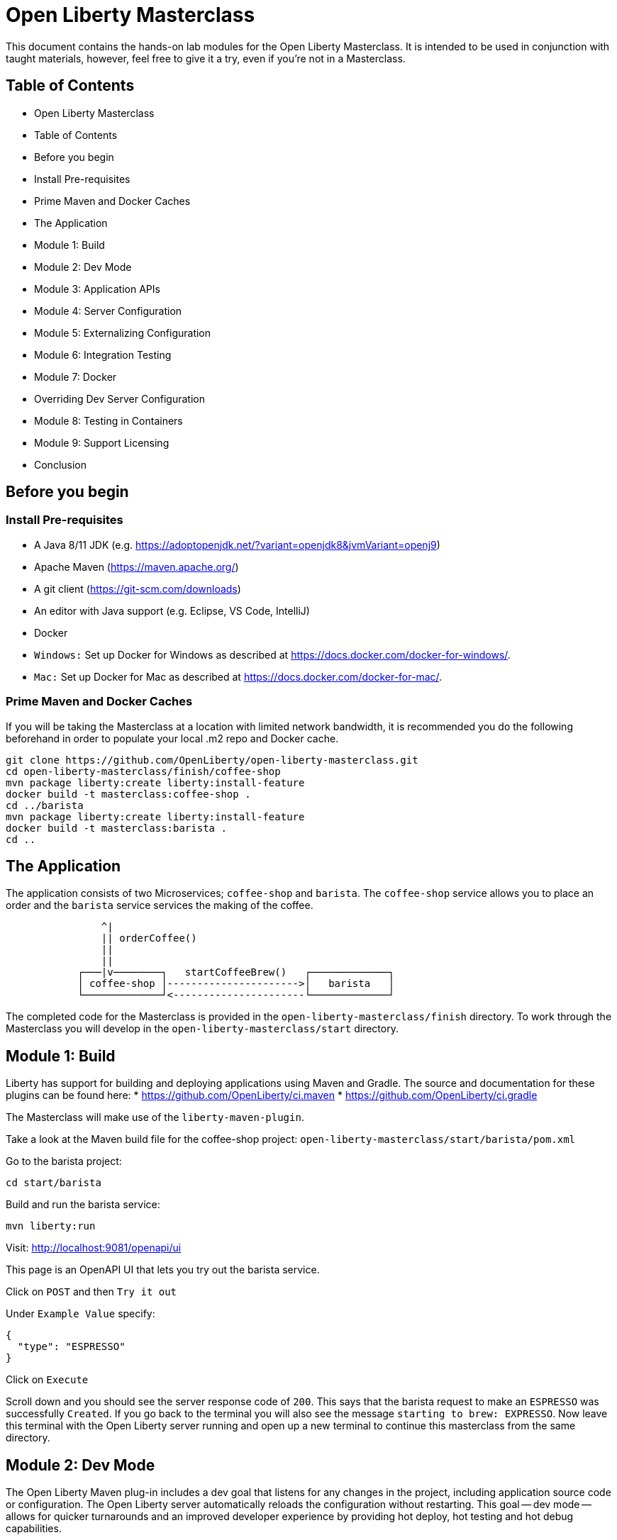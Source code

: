 = Open Liberty Masterclass

This document contains the hands-on lab modules for the Open Liberty Masterclass.  It is intended to be used in conjunction with taught materials, however, feel free to give it a try, even if you're not in a Masterclass.

== Table of Contents

- Open Liberty Masterclass
- Table of Contents
- Before you begin
- Install Pre-requisites
- Prime Maven and Docker Caches
- The Application
- Module 1: Build
- Module 2: Dev Mode
- Module 3: Application APIs
- Module 4: Server Configuration
- Module 5: Externalizing Configuration
- Module 6: Integration Testing
- Module 7: Docker
- Overriding Dev Server Configuration
- Module 8: Testing in Containers
- Module 9: Support Licensing
- Conclusion

== Before you begin

=== Install Pre-requisites

* A Java 8/11 JDK (e.g. https://adoptopenjdk.net/?variant=openjdk8&jvmVariant=openj9)
* Apache Maven (https://maven.apache.org/)
* A git client (https://git-scm.com/downloads)
* An editor with Java support (e.g. Eclipse, VS Code, IntelliJ)
* Docker
* `Windows:` Set up Docker for Windows as described at https://docs.docker.com/docker-for-windows/.
*  `Mac:` Set up Docker for Mac as described at https://docs.docker.com/docker-for-mac/.

=== Prime Maven and Docker Caches

If you will be taking the Masterclass at a location with limited network bandwidth, it is recommended you do the following beforehand in order to populate your local .m2 repo and Docker cache.

```
git clone https://github.com/OpenLiberty/open-liberty-masterclass.git
cd open-liberty-masterclass/finish/coffee-shop
mvn package liberty:create liberty:install-feature
docker build -t masterclass:coffee-shop .
cd ../barista
mvn package liberty:create liberty:install-feature
docker build -t masterclass:barista .
cd ..
```

== The Application

The application consists of two Microservices; `coffee-shop` and `barista`.  The `coffee-shop` service allows you to place an order and the `barista` service services the making of the coffee.

```
                ^|
                || orderCoffee()
                ||
                ||
            ┌───|v────────┐   startCoffeeBrew()   ┌─────────────┐
            │ coffee-shop │---------------------->│   barista   │
            └─────────────┘<----------------------└─────────────┘
```
The completed code for the Masterclass is provided in the `open-liberty-masterclass/finish` directory.  To work through the Masterclass you will develop in the `open-liberty-masterclass/start` directory.


== Module 1: Build

Liberty has support for building and deploying applications using Maven and Gradle.  The source and documentation for these plugins can be found here:
* https://github.com/OpenLiberty/ci.maven
* https://github.com/OpenLiberty/ci.gradle

The Masterclass will make use of the `liberty-maven-plugin`.

Take a look at the Maven build file for the coffee-shop project: `open-liberty-masterclass/start/barista/pom.xml`

Go to the barista project:

```
cd start/barista
```

Build and run the barista service:

```
mvn liberty:run
```

Visit: http://localhost:9081/openapi/ui

This page is an OpenAPI UI that lets you try out the barista service.

Click on `POST` and then `Try it out`

Under `Example Value` specify:

```JSON
{
  "type": "ESPRESSO"
}
```

Click on `Execute`

Scroll down and you should see the server response code of `200`.  This says that the barista request to make an `ESPRESSO` was successfully `Created`. If you go back to the terminal you will also see the message `starting to brew: EXPRESSO`. Now leave this terminal with the Open Liberty server running and open up a new terminal to continue this masterclass from the same directory.


== Module 2: Dev Mode

The Open Liberty Maven plug-in includes a dev goal that listens for any changes in the project, including application source code or configuration. The Open Liberty server automatically reloads the configuration without restarting. This goal -- dev mode -- allows for quicker turnarounds and an improved developer experience by providing hot deploy, hot testing and hot debug capabilities.

We are going to make changes to the coffee-shop project.

Navigate to the coffee-shop project and start the server up in dev mode and make some changes to the configuration. This will need to install new features while the server is still running:

```
cd ../coffee-shop
mvn liberty:dev
```

Take a look at the Maven build file for the coffee-shop project: `open-liberty-masterclass/start/coffee-shop/pom.xml`

The Open Liberty Maven plugin must be version 3.x or above to use dev mode.

```XML
    <plugin>
        <groupId>org.apache.maven.plugins</groupId>
        <artifactId>maven-war-plugin</artifactId>
        <version>3.3.1</version>
    </plugin>
    <plugin>
        <groupId>io.openliberty.tools</groupId>
        <artifactId>liberty-maven-plugin</artifactId>
        <version>3.3.4</version>
    </plugin>
    <plugin>
        <groupId>org.apache.maven.plugins</groupId>
        <artifactId>maven-failsafe-plugin</artifactId>
        <version>2.22.2</version>
    </plugin>
    <plugin>
        <groupId>org.apache.maven.plugins</groupId>
        <artifactId>maven-surefire-plugin</artifactId>
        <version>2.22.2</version>
    </plugin>
```

In the same `coffee-shop/pom.xml` locate the `<dependencies/>` section. All the features we are using in this Masterclass are part of Jakarta EE and MicroProfile. By having the two dependencies below means that at build time these are available for Maven to use and then it will install any of the features you requests in your server.xml but we will get to that shortly.

``` XML
    <dependencies>
      <!--Open Liberty features -->
        <dependency>
            <groupId>jakarta.platform</groupId>
            <artifactId>jakarta.jakartaee-web-api</artifactId>
            <version>8.0.0</version>
            <scope>provided</scope>
        </dependency>
        <dependency>
            <groupId>org.eclipse.microprofile</groupId>
            <artifactId>microprofile</artifactId>
            <version>4.0.1</version>
            <type>pom</type>
            <scope>provided</scope>
        </dependency>
        ...
    </dependencies>
```

Let's add the dependency on the `MicroProfile OpenAPI` feature so we can try the `coffee-shop` service out.

We have already loaded the MicroProfile 4.0 feature in the pom that will include the latest version of MicroProfile OpenAPI so we just need to configure the Open Liberty server.

Open the file `open-liberty-masterclass/start/coffee-shop/src/main/liberty/config/server.xml`

This file is the configuration for the `coffee-shop` server.

Near the top of the file, you'll see the following `<featureManager/>` entry:

```XML
    <featureManager>
        <feature>jaxrs-2.1</feature>
        <feature>ejbLite-3.2</feature>
        <feature>cdi-2.0</feature>
        <feature>beanValidation-2.0</feature>
        <feature>mpHealth-3.0</feature>
        <feature>mpConfig-2.0</feature>
        <feature>mpRestClient-2.0</feature>
        <feature>jsonp-1.1</feature>
    </featureManager>
```
This entry lists all the features to be loaded by the server.  Add the following entry inside the `<featureManager/>` element:

```XML
        <feature>mpOpenAPI-2.0</feature>
```

If you now go back to your terminal you should notice Open Liberty installing the new features without shutting down. You can also re-run tests by simply pressing enter in the Terminal.

Lets go have a look at the new application you installed due to installing the Open API feature:

Visit: http://localhost:9080/openapi/ui

As with the barista service, this is an Open API UI page that lets to try out the service API for the coffee-shop service.

For a full list of all the features available, see https://openliberty.io/docs/ref/feature/.

== Module 3: Application APIs

Open Liberty has support for many standard APIs out of the box, including Java EE 7 & 8, Jakarta EE 8 and the latest MicroProfile APIs.

As you have seen in the previous section, the API dependencies that you need to use MicroProfile or Jakarta EE APIs have been added as dependencies to the POM file. You are all set to use these APIs, as you need as you write your code.

Then, we need to enable the corresponding features in Liberty's server configuration for Liberty to load and use what you have chosen for your application. With Liberty's modular and composable architecture, only the features specified in the server configuration will be loaded giving you a lightweight and performant runtime.

We're now going to add Metrics to the `coffee-shop`.  Edit the `open-liberty-masterclass/start/coffee-shop/src/main/liberty/config/server.xml` file and add the following dependency in the featureManager section like we did above:

```XML
        <feature>mpMetrics-3.0</feature>
```

You should see that the server has been automatically updates, the following features are installed, and include mpMetrics-3.0:

```
[INFO] [AUDIT   ] CWWKF0012I: The server installed the following features: [beanValidation-2.0, cdi-2.0, distributedMap-1.0, ejbLite-3.2, el-3.0, jaxrs-2.1, jaxrsClient-2.1, jndi-1.0, json-1.0, jsonp-1.1, mpConfig-1.3, mpHealth-2.2, mpMetrics-2.0, mpOpenAPI-1.1, mpRestClient-1.3, servlet-4.0, ssl-1.0].
```
Now we have the API available, we can update the application to include a metric which will count the number of times a coffee order is requested. In the file `open-liberty-masterclass/start/coffee-shop/src/main/java/com/sebastian_daschner/coffee_shop/boundary/OrdersResource.java`, add the following `@Counted` annotation to the `orderCoffee` method:

```java
@Counted(name="order", displayName="Order count", description="Number of times orders requested.")
```
It should look like:

```Java
    @POST
    @Counted(name="order", displayName="Order count", description="Number of times orders requested.")
    public Response orderCoffee(@Valid @NotNull CoffeeOrder order) {
        ...
    }
```

You'll also need to add the following package import:
```Java
import org.eclipse.microprofile.metrics.annotation.Counted;
```


== Module 4: Server Configuration

From your previous addition of the MicroProfile Metrics feature in the server.xml you should now see a message for a new metrics endpoint in the terminal that looks like:

```
[INFO] [AUDIT   ] CWWKT0016I: Web application available (default_host): http://localhost:9080/metrics/

```

Open the metrics endpoint in your browser http://localhost:9080/metrics/.  You should see a message like this:

```
Error 403: Resource must be accessed with a secure connection try again using an HTTPS connection.
```
or a `Username` and `Password` will be required

It's one thing to configure the server to load a feature, but many Liberty features require additional configuration.  The complete set of Liberty features and their configuration can be found here: https://openliberty.io/docs/ref/config/.

The error message suggests we need to add a `keyStore` and one route to solve this would be to add a `keyStore` and user registry (e.g. a `basicRegistry` for test purposes).  However, if we take a look at the configuration for [mpMetrics](https://openliberty.io/docs/ref/config/#mpMetrics.html) we can see that it has an option to turn the metrics endpoint authentication off.

Add the following below the `</featureManager>` in the `open-liberty-masterclass/start/coffee-shop/src/main/liberty/config/server.xml`

```XML
    <mpMetrics authentication="false" />
```

Now restart your server and visit the metrics endpoint:

http://localhost:9080/metrics/

You should see a number of metrics automatically generated by the JVM:

```
TYPE base:classloader_total_loaded_class_count counter
# HELP base:classloader_total_loaded_class_count Displays the total number of classes that have been loaded since the Java virtual machine has started execution.
base:classloader_total_loaded_class_count 10616
...
```
This doesn't contain the metrics you added because the service hasn't been called and so no application metrics have been recorded. Use the OpenAPI UI (http://localhost:9080/openapi/ui/) to send a few requests to the service.

As with the `barista` service, you'll need to specify the following payload for the `POST` request:

```JSON
{
  "type": "ESPRESSO"
}
```

Reload the metrics page and at the bottom of the metrics results you should see:

```
...
# TYPE application:com_sebastian_daschner_coffee_shop_boundary_orders_resource_order counter
# HELP application:com_sebastian_daschner_coffee_shop_boundary_orders_resource_order Number of times orders requested.
application:com_sebastian_daschner_coffee_shop_boundary_orders_resource_order 3
```
Now go to the terminal and type `q` followed by `Enter` to shut down the server.


== Module 5: Externalizing Configuration

If you're familiar with the concept of 12-factor applications (see http://12factor.net) you'll know that factor III states that an application's configuration should be stored in the environment. Configuration here, is referring to variables which vary between development, staging and production. In doing so, you can build the deployment artefact once and deploy it in different environments unchanged.

Liberty lets your application pick up configuration from a number of sources, such as environment variables, bootstrap.properties and Kubernetes configuration.

Stop the `barista` service by pressing `CTRL+C` in the command-line session where you ran it at the module 1.

We now need to change the server configuration to externalize the ports.

Open the `open-liberty-masterclass/start/barista/src/main/liberty/config/server.xml` file, change these lines:

```XML
   <httpEndpoint id="defaultHttpEndpoint" host="*"
        httpPort="9081"
        httpsPort="9444"/>
```
to

```XML
    <variable name="default.http.port" defaultValue="9081"/>
    <variable name="default.https.port" defaultValue="9444"/>

    <httpEndpoint id="defaultHttpEndpoint" host="*"
        httpPort="${default.http.port}"
        httpsPort="${default.https.port}"/>
```

Start the `barista` service by running the following curl commands:
```
export DEFAULT_HTTP_PORT=9082
mvn liberty:dev
````

If you take a look at the `barista` server output, you should find out that the `barista` service is running on the port `9082` now:
```
[INFO] [AUDIT   ] CWWKT0016I: Web application available (default_host): http://192.000.0.00:9082/openapi/
[INFO] [AUDIT   ] CWWKT0016I: Web application available (default_host): http://192.000.0.00:9082/health/
[INFO] [AUDIT   ] CWWKT0016I: Web application available (default_host): http://192.000.0.00:9082/openapi/ui/
[INFO] [AUDIT   ] CWWKT0016I: Web application available (default_host): http://192.000.0.00:9082/barista/
```

Next we'll use the `default_barista_base_url` in the code to avoid hard-coding the location of the `barista` service for the `coffee-shop` service.

Edit the file `open-liberty-masterclass/start/coffee-shop/src/main/java/com/sebastian_daschner/coffee_shop/control/Barista.java`

Change:

```Java
    String baristaBaseURL = "http://localhost:9081";
```

To:

```Java
    @Inject
    @ConfigProperty(name="default_barista_base_url")
    String baristaBaseURL;
```

You'll also need to add the following imports:

```Java
import javax.inject.Inject;
import org.eclipse.microprofile.config.inject.ConfigProperty;
```

This is using the MicroProfile Config specification to inject the configuration value. Configuration can come from a number of sources.

Open the `coffee-shop/src/main/webapp/META-INF/microprofile-config.properties` MicroProfile configuration file. Add the following value:
```
default_barista_base_url=http://localhost:9081
```

We also need to make the same changes to the CoffeeShopReadinessCheck of the `coffee-shop` service.

Edit the file: `open-liberty-masterclass/start/coffee-shop/src/main/java/com/sebastian_daschner/coffee_shop/health/CoffeeShopReadinessCheck.java`

Change:

```Java
    String baristaBaseURL = "http://localhost:9081";
```

To:

```Java
  @Inject
  @ConfigProperty(name="default_barista_base_url")
  String baristaBaseURL;
```

Add the following imports:

```Java
import javax.inject.Inject;
import org.eclipse.microprofile.config.inject.ConfigProperty;
```

For more information on MicroProfile Config see https://openliberty.io/guides/microprofile-config.html.

Visit the following URL to check the health of your service:

http://localhost:9080/health/ready

You'll find out from the `coffee-shop` service is not ready because the `barista` is not running on the port `9081`:
```
{"checks":[{"data":{},"name":"CoffeeShopReadinessCheck Readiness Check","status":"DOWN"}],"status":"DOWN"}
```

Update the `coffee-shop/src/main/webapp/META-INF/microprofile-config.properties` MicroProfile configuration file. Change the port to 9082 as the following:
```
default_barista_base_url=http://localhost:9082
```

Visit the following url again:

http://localhost:9080/health/ready


You'll find out from the `coffee-shop` service is ready now:
```
{"checks":[{"data":{},"name":"CoffeeShopReadinessCheck Readiness Check","status":"UP"}],"status":"UP"}
```

You can set the `default_barista_base_url` value through the `DEFAULT_BARISTA_BASE_URL` environment variable but you'll need to restart the `coffee-shop` service.


== Module 6: Integration Testing

Tests are essential for developing maintainable code. Developing your application using bean-based component models like CDI makes your code easily unit-testable. Integration Tests are a little more challenging. In this section you'll add a `barista` service integration test using the `maven-failsafe-plugin`. During the build, the Liberty server will be started along with the `barista` application deployed, the test will be run and then the server will be stopped.

Because we're going to be testing a REST `POST` request, we need JAX-RS client support and also support for serializing `json` into the request. We also need `junit` for writing the test.


Add these dependencies to the `open-liberty-masterclass/start/barista/pom.xml`:

```XML
        <!-- Test dependencies -->
        <dependency>
            <groupId>org.junit.jupiter</groupId>
            <artifactId>junit-jupiter</artifactId>
            <version>5.7.1</version>
            <scope>test</scope>
        </dependency>
        <dependency>
            <groupId>org.apache.cxf</groupId>
            <artifactId>cxf-rt-rs-mp-client</artifactId>
            <version>3.4.3</version>
            <scope>test</scope>
        </dependency>
        <dependency>
            <groupId>com.fasterxml.jackson.jaxrs</groupId>
            <artifactId>jackson-jaxrs-json-provider</artifactId>
            <version>2.12.3</version>
            <scope>test</scope>
        </dependency>
```

Note the `<scope/>` of the dependencies is set to `test` because we only want the dependencies to be used during testing.

Add the following `<configuration>...</configuration>` to the `maven-failsafe-plugin` plugin:
```XML
            <plugin>
                <groupId>org.apache.maven.plugins</groupId>
                <artifactId>maven-failsafe-plugin</artifactId>
                <version>2.22.2</version>
                <configuration>
                    <systemPropertyVariables>
                        <liberty.test.port>9082</liberty.test.port>
                    </systemPropertyVariables>
                </configuration>
            </plugin>
```

Note, this configuration makes the port of the server available to the test as a system property called `liberty.test.port`.

Finally, add the test code.  Create a file called, `open-liberty-masterclass/start/barista/src/test/java/com/sebastian_daschner/barista/it/BaristaIT.java` and add the following:

```Java
package com.sebastian_daschner.barista.it;

import static org.junit.jupiter.api.Assertions.assertEquals;
import static org.junit.jupiter.api.Assertions.assertNotNull;

import javax.inject.Inject;

import org.junit.jupiter.api.Test;
import org.junit.jupiter.api.BeforeAll;

import javax.ws.rs.client.Client;
import javax.ws.rs.client.ClientBuilder;
import javax.ws.rs.client.Entity;
import javax.ws.rs.client.WebTarget;
import javax.ws.rs.core.Response;
import javax.ws.rs.core.MediaType;

import com.fasterxml.jackson.jaxrs.json.JacksonJsonProvider;

import com.sebastian_daschner.barista.boundary.BrewsResource;
import com.sebastian_daschner.barista.entity.CoffeeBrew;
import com.sebastian_daschner.barista.entity.CoffeeType;

public class BaristaIT {
    private static String URL;

    @BeforeAll
    public static void init() {
        String port = System.getProperty("liberty.test.port");
        URL = "http://localhost:" + port + "/barista/resources/brews";
    }
    @Test
    public void testService() throws Exception {

        Client client = null;
        WebTarget target = null;
        try {
            client = ClientBuilder.newClient().register(JacksonJsonProvider.class);
            target = client.target(URL);

        } catch (Exception e) {
            client.close();
            throw e;
        }

        CoffeeBrew brew = new CoffeeBrew();
        brew.setType(CoffeeType.POUR_OVER);

        Response response = target.request(MediaType.APPLICATION_JSON).post(Entity.json(brew));

        try {
            if (response == null) {
                assertNotNull(response, "GreetingService response must not be NULL");
            } else {
                assertEquals( 200, response.getStatus(), "Response must be 200 OK");
            }

        } finally {
            response.close();
        }
    }
}

```

This test sends a `json` request to the `barista` service and checks for a `200 OK` response.

Run the tests by pressing `Enter` on your running server terminal.

In the output of the build, you should see:

```
-------------------------------------------------------
 T E S T S
-------------------------------------------------------
Running com.sebastian_daschner.barista.it.BaristaIT
Tests run: 1, Failures: 0, Errors: 0, Skipped: 0, Time elapsed: 1.365 sec - in com.sebastian_daschner.barista.it.BaristaIT

Results :

Tests run: 1, Failures: 0, Errors: 0, Skipped: 0
```

Once the test has finished, shut down both microservices by typing `q` in both terminals, then press the Enter key and restart the terminal to pick up any environmental changes you have previously set.

== Module 7: Docker

We're now going to dockerize the two services and show how we can override the defaults to re-wire the two services.  We're going to use a Docker user-defined network (see https://docs.docker.com/network/network-tutorial-standalone/#use-user-defined-bridge-networks) because by using Docker user-defined networks we are able to connect the two containers to the same network and have them communicate using only the others IP address or name.  For real-world production deployments you would use a Kubernetes environment, such as Red Hat OpenShift or IBM Cloud Kubernetes Service.

Take a look at the `open-liberty-masterclass/start/coffee-shop/Dockerfile`:

```Dockerfile
FROM openliberty/open-liberty:full-java8-openj9-ubi

COPY src/main/liberty/config /config/
ADD target/barista.war /config/dropins

RUN configure.sh
```

The `FROM` statement is building this image using the Open Liberty kernel image (see https://hub.docker.com/_/open-liberty/ for the available images).

The `COPY` statement is copying over the server.xml file we mentioned earlier to the Docker image.

The `ADD` statement is copying our application into the Docker image.

The `RUN` command runs a script that is already located on the image that will add the requested XML snippets, grow the image to be fit-for-purpose and apply interim fixes.

Let's build the docker image.  In the `open-liberty-masterclass/start/coffee-shop` directory run:

```
mvn package
docker build -t masterclass:coffee-shop .
```

In the `open-liberty-masterclass/start/barista` directory, run (note the period (`.`) at the end of the line is important):

```
mvn package
docker build -t masterclass:barista .
```

Next, create the user-defined bridge network:

```
docker network create --driver bridge masterclass-net
```

You can now run the two Docker containers and get them to join the same bridge network.  Providing names to the containers makes those names available for DNS resolution within the bridge network so there's no need to use IP addresses.

Run the `barista` container:

```
docker run -d --network=masterclass-net --name=barista masterclass:barista
```

Note, we don't need to map the `barista` service ports outside the container because the bridge network gives access to the other containers on the same network.

Next, we're going to run the `coffee-shop` container.  For it to work,The approach we're going to take is to use a Docker volume we'll need to provide new values for ports and the location of the barista service.  Run the `coffee-shop` container

```
docker run -d -p 9080:9080 -p 9445:9443 --network=masterclass-net --name=coffee-shop \
  -e default_barista_base_url='http://barista:9081' \
  -e default_http_port=9080 \
  -e default_https_port=9443 masterclass:coffee-shop
```

You can take a look at the bridge network using:

```
docker network inspect masterclass-net
```

You'll see something like:

```JSON
[
    {
        "Name": "masterclass-net",
        ...
        "IPAM": {
            "Driver": "default",
            "Options": {},
            "Config": [
                {
                    "Subnet": "172.19.0.0/16",
                    "Gateway": "172.19.0.1"
                }
            ]
        },
        ...
        "Containers": {
            "0fc740d52f2ed8dfdb04127fe3e49366dcbeb7924fee6b0cbf6f891c0909b0e8": {
                "Name": "coffee-shop",
                "EndpointID": "157d697fb4bff2722d654c68e3a5e5fe7554a91e860213d22362cd7cc074fc8f",
                "MacAddress": "02:42:ac:13:00:02",
                "IPv4Address": "172.19.0.2/16",
                "IPv6Address": ""
            },
            "2b78ebf13596147042c8f2f5bd3171ca1c6f77241f419472010ddc2f28fd7a0c": {
                "Name": "barista",
                "EndpointID": "c93163547eb7e3c2c84dd0f72beb77127cfc319b6d9d7f6d9d99e17b85ff6d30",
                "MacAddress": "02:42:ac:13:00:03",
                "IPv4Address": "172.19.0.3/16",
                "IPv6Address": ""
            }
        },
        "Options": {},
        "Labels": {}
    }
]
```

You should now be able to load the `coffee-shop` service's Open API page and call the service.  Give it a try.

http://localhost:9080/openapi/ui

Or, you can run the following curl commands to try out the services running in containers:

```
curl http://localhost:9080/health
curl -X POST "http://localhost:9080/coffee-shop/resources/orders" \
     -H  "accept: */*" -H  "Content-Type: application/json" \
     -d "{\"status\":\"FINISHED\",\"type\":\"ESPRESSO\"}"
curl http://localhost:9080/coffee-shop/resources/orders
```

Now, let's stop and remove the `coffee-shop`  container for the following section:

```
docker stop coffee-shop
docker rm coffee-shop
```

=== Overriding Dev Server Configuration

The above works fine, but still has a metrics endpoint with authentication turned off.  We'll now show how `configDropins/overrides` can be used to override existing, or add new, server configuration.  For example, this can be used to add server configuration in a production environment. The approach we're going to take is to use a Docker volume for simplicity. Docker Volumes are the preferred mechanism for persisting data generated by and used by Docker containers. While bind mounts are dependent on the directory structure and OS of the host machine, volumes are completely managed by Docker. .In a real-world scenario you would use Kubernetes ConfigMaps and secrets to include the production server configuration, security configuration and environment variables.

In fact, unlike what we have done here, the best practice is to build an image that does not contain any environment specific configuration (such as the unsecured endpoint in our example) and then add those things through external configuration in the development, staging and production environments.  The goal is to ensure deployment of the image without configuration doesn't not cause undesirable results such as security vulnerabilities or talking to the wrong data sources.

Take a look at the file `open-liberty-masterclass/start/coffee-shop/configDropins/overrides/metrics-prod.xml`:

```XML
<?xml version="1.0" encoding="UTF-8"?>
<server description="Coffee Shop Server">

    <featureManager>
        <feature>mpMetrics-3.0</feature>
    </featureManager>

    <mpMetrics authentication="true" />

     <!--
     Note, this configuration is for demo purposes
     only and MUST NOT BE USED IN PRODUCTION AS IT
     IS INSECURE. -->
    <variable name="admin.password" value="change_it" />

    <quickStartSecurity userName="admin" userPassword="${admin.password}"/>

</server>
```

You'll see that this turns metrics authentication on and sets up some simple security required for securing/accessing the metrics endpoint.  Note, this configuration really is `NOT FOR PRODUCTION`, it's simply aiming to show how to override, or provide new, server configuration.

If you're on a unix-based OS, in the `open-liberty-masterclass/start/coffee-shop` directory, run the `coffee-shop` container:

```
docker run -d -p 9080:9080 -p 9445:9443 --network=masterclass-net --name=coffee-shop \
  -e default_barista_base_url='http://barista:9081' \
  -e default_http_port=9080 \
  -e default_https_port=9443 \
  -v $(pwd)/configDropins/overrides:/opt/ol/wlp/usr/servers/defaultServer/configDropins/overrides masterclass:coffee-shop
```

The above relies on `pwd` to fill in the docker volume source path.  If you're on Windows, replace `$(pwd)` with the absolute path to the `open-liberty-masterclass/start/coffee-shop` directory in the above command.

You should see the following message as the server is starting if you look at the logs:

```
docker logs coffee-shop
```

```
[AUDIT ] CWWKG0093A: Processing configuration drop-ins resource: /opt/ol/wlp/usr/servers/defaultServer/configDropins/overrides/metrics-prod.xml
```

This shows that we have turned metrics authentication back on.

Access the metrics endpoint at: https://localhost:9445/metrics

You will see that the browser complains about the certificate.  This is a self-signed certificate generated by Liberty for test purposes.  Accept the exception (note,  Firefox may not allow you to do this in which case you'll need to use a different browser).  You'll be presented with a login prompt.  Sign in with userid `admin` and password `change_it` (the values in the `metrics-prod.xml`).

Or, you can run the following curl command to retrieve the metrics:
```
curl -k --user admin:change_it https://localhost:9445/metrics
```

Now, let's stop and remove the `barista` and `coffee-shop` containers and the network:

```
docker stop barista coffee-shop
docker rm barista coffee-shop
docker network rm masterclass-net
```

== Module 8: Testing in Containers

We saw in an earlier module, how to perform Integration Tests against the application running in the server.  We then showed how to package the application and server and run them inside a Docker container.  Assuming we're going to deploy our application in production inside Containers it would be a good idea to actually perform tests against that configuration.  The more we can make our development and test environments the same as production, the less likely we are to encounter issues in production. [MicroShed Testing](microshed.org) is a project that enables us to do just that.

Firstly let's start by deleting the tests we created earlier. We would not normally have integration tests done with MicroShed testing and the way we previously looked at. This can be achieved but it is not best practice. The reason for deleting the old tests is because without extra configuration maven will try to run those tests against MicroShed but as these tests run in a container the configuration for connecting to our application will be different.

Delete the file `open-liberty-masterclass/start/barista/src/test/java/com/sebastian_daschner/barista/it/BaristaIT.java`

Now let's create a new Integration Test that will perform the same test, but inside a running container.  In the Barista project, add the following dependencies to the `open-liberty-masterclass/start/barista/pom.xml` file in the `<dependencies>` element:

```XML
          <!-- For MicroShed Testing -->
        <dependency>
            <groupId>org.microshed</groupId>
            <artifactId>microshed-testing-liberty</artifactId>
            <version>0.9.1</version>
        <scope>test</scope>
        </dependency>
        <dependency>
            <groupId>org.slf4j</groupId>
            <artifactId>slf4j-log4j12</artifactId>
            <version>1.7.30</version>
            <scope>test</scope>
        </dependency>
```

Create a new Integration Test called `BaristaContainerIT.java` in the directory `start/barista/src/test/java/com/sebastian_daschner/barista/it` and add the following code:

```Java
package com.sebastian_daschner.barista.it;

import static org.junit.jupiter.api.Assertions.assertEquals;
import static org.junit.jupiter.api.Assertions.assertNotNull;

import java.time.Duration;

import javax.ws.rs.core.Response;

import org.junit.jupiter.api.Test;
import org.microshed.testing.jaxrs.RESTClient;
import org.microshed.testing.jupiter.MicroShedTest;
import org.microshed.testing.testcontainers.ApplicationContainer;
import org.testcontainers.junit.jupiter.Container;

import com.sebastian_daschner.barista.boundary.BrewsResource;
import com.sebastian_daschner.barista.entity.CoffeeBrew;
import com.sebastian_daschner.barista.entity.CoffeeType;

@MicroShedTest
public class BaristaContainerIT {

    @Container
    public static ApplicationContainer app = new ApplicationContainer()
                    .withAppContextRoot("/barista")
                    .withExposedPorts(9081)
                    .withReadinessPath("/health/ready");

    @RESTClient
    public static BrewsResource brews;

    @Test
    public void testService() throws Exception {
        CoffeeBrew brew = new CoffeeBrew();
        brew.setType(CoffeeType.POUR_OVER);
        Response response = brews.startCoffeeBrew(brew);

        try {
            if (response == null) {
            	assertNotNull(response, "GreetingService response must not be NULL");
            } else {
            	assertEquals( 200, response.getStatus(), "Response must be 200 OK");
            }
        } finally {
            response.close();
        }
    }
}


```

You'll see that the class is marked as a MicroShed test with the `@MicroShedTest` annotation.

The test also contains the following Container configuration:

```Java
    @Container
    public static MicroProfileApplication app = new MicroProfileApplication()
                    .withAppContextRoot("/barista")
                    .withExposedPorts(9081)
                    .withReadinessPath("/health");
```


You'll see that the unit test is like any other.

We need to configure `log4j` in order to see the detailed progress of the MicroShed test.  In the directory `start/barista/src/test/resources/` create the file `log4j.properties` and add the following configuration to it:

```properties
log4j.rootLogger=INFO, stdout

log4j.appender=org.apache.log4j.ConsoleAppender
log4j.appender.layout=org.apache.log4j.PatternLayout

log4j.appender.stdout=org.apache.log4j.ConsoleAppender
log4j.appender.stdout.layout=org.apache.log4j.PatternLayout
log4j.appender.stdout.layout.ConversionPattern=%r %p %c %x - %m%n

log4j.logger.org.microshed=DEBUG
```

Start the server in Dev Mode and run the tests by pressing `Enter` after the server has started:

```
mvn liberty:dev
```

You should see the following output:

```
[INFO] -------------------------------------------------------
[INFO]  T E S T S
[INFO] -------------------------------------------------------
[INFO] Running com.sebastian_daschner.barista.it.BaristaContainerIT
0 INFO org.microshed.testing.jupiter.MicroShedTestExtension  - Using ApplicationEnvironment class: org.microshed.testing.testcontainers.config.HollowTestcontainersConfiguration
70 INFO org.testcontainers.dockerclient.DockerClientProviderStrategy  - Loaded org.testcontainers.dockerclient.UnixSocketClientProviderStrategy from ~/.testcontainers.properties, will try it first
710 INFO org.testcontainers.dockerclient.UnixSocketClientProviderStrategy  - Accessing docker with local Unix socket
710 INFO org.testcontainers.dockerclient.DockerClientProviderStrategy  - Found Docker environment with local Unix socket (unix:///var/run/docker.sock)
868 INFO org.testcontainers.DockerClientFactory  - Docker host IP address is localhost
914 INFO org.testcontainers.DockerClientFactory  - Connected to docker:
  Server Version: 19.03.1
  API Version: 1.40
  Operating System: Docker Desktop
  Total Memory: 1998 MB
1638 INFO org.testcontainers.utility.RegistryAuthLocator  - Credential helper/store (docker-credential-desktop) does not have credentials for quay.io
2627 INFO org.testcontainers.DockerClientFactory  - Ryuk started - will monitor and terminate Testcontainers containers on JVM exit
        ℹ︎ Checking the system...
        ✔ Docker version should be at least 1.6.0
        ✔ Docker environment should have more than 2GB free disk space
2827 INFO org.microshed.testing.testcontainers.MicroProfileApplication  - Discovered ServerAdapter: class org.testcontainers.containers.liberty.LibertyAdapter
2828 INFO org.microshed.testing.testcontainers.MicroProfileApplication  - Using ServerAdapter: org.testcontainers.containers.liberty.LibertyAdapter
2834 DEBUG org.microshed.testing.testcontainers.config.TestcontainersConfiguration  - No networks explicitly defined. Using shared network for all containers in class com.sebastian_daschner.barista.it.BaristaContainerIT
2842 INFO org.microshed.testing.testcontainers.config.HollowTestcontainersConfiguration  - exposing port: 9081 for container alpine:3.5
2843 INFO org.microshed.testing.testcontainers.config.HollowTestcontainersConfiguration  - exposing port: 9444 for container alpine:3.5
2844 INFO org.microshed.testing.testcontainers.config.TestcontainersConfiguration  - Starting containers in parallel for class com.sebastian_daschner.barista.it.BaristaContainerIT
2845 INFO org.microshed.testing.testcontainers.config.TestcontainersConfiguration  -   java.util.concurrent.CompletableFuture@465232e9[Completed normally]
2848 INFO org.microshed.testing.testcontainers.config.TestcontainersConfiguration  - All containers started in 3ms
2868 DEBUG org.microshed.testing.jaxrs.RestClientBuilder  - no classes implementing Application found in pkg: com.sebastian_daschner.barista.boundary
2868 DEBUG org.microshed.testing.jaxrs.RestClientBuilder  - checking in pkg: com.sebastian_daschner.barista
2873 DEBUG org.microshed.testing.jaxrs.RestClientBuilder  - Using ApplicationPath of 'resources'
2874 INFO org.microshed.testing.jaxrs.RestClientBuilder  - Building rest client for class com.sebastian_daschner.barista.boundary.BrewsResource with base path: http://localhost:9081/barista/resources and providers: [class org.microshed.testing.jaxrs.JsonBProvider]
3273 DEBUG org.microshed.testing.jupiter.MicroShedTestExtension  - Injecting rest client for public static com.sebastian_daschner.barista.boundary.BrewsResource com.sebastian_daschner.barista.it.BaristaContainerIT.brews
3419 INFO org.microshed.testing.jaxrs.JsonBProvider  - Sending data to server: {"type":"POUR_OVER"}
[INFO] Tests run: 1, Failures: 0, Errors: 0, Skipped: 0, Time elapsed: 3.93 s - in com.sebastian_daschner.barista.it.BaristaContainerIT
[INFO]
[INFO] Results:
[INFO]
[INFO] Tests run: 1, Failures: 0, Errors: 0, Skipped: 0
[INFO]
[INFO]
```

== Module 9: Support Licensing

Open Liberty is Open Source under the Eclipse Public License v1, as a result there is no fee to use in production.  Community support is available via StackOverflow, Gitter, or the mail list, and bugs can be raised in [GitHub](https://github.com/openliberty/open-liberty). Commercial support from IBM is available for Open Liberty, you can find out more on the [IBM Marketplace](https://www.ibm.com/uk-en/marketplace/elite-support-for-open-liberty). The WebSphere Liberty product is built on Open Liberty, there is no migration required to use WebSphere Liberty, you simply point to WebSphere Liberty in your build.  Users of WebSphere Liberty get support for the packaged Open Liberty function.

WebSphere Liberty is also available in [Maven Central](https://search.maven.org/search?q=g:com.ibm.websphere.appserver.runtime).

You can use WebSphere Liberty for development even if you haven't purchased it, but if you have production entitlement you can easily change to use it, as follows:

In the `open-liberty-masterclass/start/barista/pom.xml` and `open-liberty-masterclass/start/coffee-shop/pom.xml`, add the `<configuration>...</configuration>` as the following:

```XML
            <plugin>
                <groupId>io.openliberty.tools</groupId>
                <artifactId>liberty-maven-plugin</artifactId>
                <version>3.3.4</version>
                <configuration>
                  <runtimeArtifact>
                      <groupId>com.ibm.websphere.appserver.runtime</groupId>
                      <artifactId>wlp-kernel</artifactId>
                      <version>[21.0.0.4,)</version>
                      <type>zip</type>
                  </runtimeArtifact>
                </configuration>
            </plugin>
```

Rebuild and re-start the `barista` service:

```
export DEFAULT_HTTP_PORT=9082
mvn clean
mvn liberty:dev
```

and the `coffee-shop` service:
```
export DEFAULT_HTTP_PORT=9080
mvn clean
mvn liberty:dev
```

The `barista` service should be started at the port `9082` and the `coffee-shop` service at the port `9080`.
Then, try the service out using the Open API Web page and you should see the behavior is identical.  Not surprising since the code is identical, from the same build, just built into WebSphere Liberty.


== Conclusion
Thanks for trying the Open Liberty Masterclass. If you're interested in finding out more, please visit the [Open Liberty website](http://openliberty.io), and for more hands-on experience, why not try the [Open Liberty Guides](http://openliberty.io/guides).

